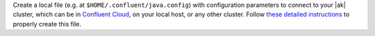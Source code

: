 
Create a local file (e.g. at ``$HOME/.confluent/java.config``) with configuration parameters to connect to your |ak| cluster, which can be in `Confluent Cloud <https://www.confluent.io/confluent-cloud/?utm_source=github&utm_medium=demo&utm_campaign=ch.examples_type.community_content.clients-ccloud>`__, on your local host, or any other cluster. Follow `these detailed instructions <https://github.com/confluentinc/configuration-templates/tree/master/README.md>`__ to properly create this file.
